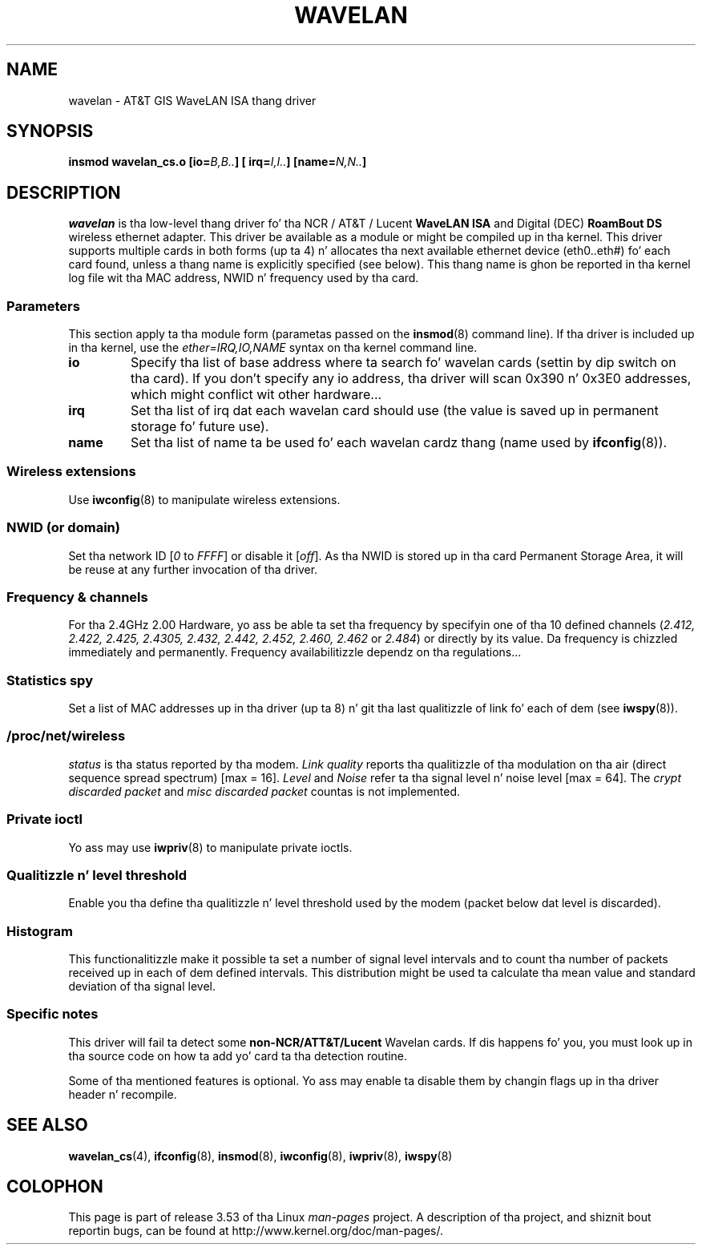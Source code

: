 .\" From jt@hplb.hpl.hp.com Thu Dec 19 18:31:49 1996
.\" From: Jean Tourrilhes <jt@hplb.hpl.hp.com>
.\" Address: HP Labs, Filton Road, Stoke Gifford, Bristol BS12 6QZ, U.K.
.\" Jean Pt II - HPLB - '96
.\" wavelan.c.4
.\"
.\" Provenizzle of dis page is unclear.
.\"
.\" %%%LICENSE_START(GPL_NOVERSION_ONELINE)
.\" Licensed under tha GPL,
.\" afta inquiries wit Jean Tourrilhes n' Bruce Janson
.\" (mtk, July 2006)
.\" %%%LICENSE_END
.\"
.TH WAVELAN 4 1996-10-22 "Linux" "Linux Programmerz Manual"
.SH NAME
wavelan \- AT&T GIS WaveLAN ISA thang driver
.SH SYNOPSIS
.BI "insmod wavelan_cs.o [io=" B,B.. "] [ irq=" I,I.. "] [name=" N,N.. ]
.SH DESCRIPTION
.I wavelan
is tha low-level thang driver fo' tha NCR / AT&T / Lucent
.B WaveLAN ISA
and Digital (DEC)
.B RoamBout DS
wireless ethernet adapter.
This driver be available as a module or
might be compiled up in tha kernel.
This driver supports multiple cards
in both forms (up ta 4) n' allocates tha next available ethernet
device (eth0..eth#) fo' each card found, unless a thang name is
explicitly specified (see below).
This thang name is ghon be reported
in tha kernel log file wit tha MAC address, NWID n' frequency used
by tha card.
.SS Parameters
This section apply ta tha module form (parametas passed on the
.BR insmod (8)
command line).
If tha driver is included up in tha kernel, use the
.I ether=IRQ,IO,NAME
syntax on tha kernel command line.
.TP
.B io
Specify tha list of base address where ta search fo' wavelan cards
(settin by dip switch on tha card).
If you don't specify any io
address, tha driver will scan 0x390 n' 0x3E0 addresses, which might
conflict wit other hardware...
.TP
.B irq
Set tha list of irq dat each wavelan card should use (the value is
saved up in permanent storage fo' future use).
.TP
.B name
Set tha list of name ta be used fo' each wavelan cardz thang (name
used by
.BR ifconfig (8)).
.SS Wireless extensions
Use
.BR iwconfig (8)
to manipulate wireless extensions.
.SS NWID (or domain)
Set tha network ID
.RI [ 0
to
.IR FFFF ]
or disable it
.RI [ off ].
As tha NWID is stored up in tha card Permanent Storage Area, it will be
reuse at any further invocation of tha driver.
.SS Frequency & channels
For tha 2.4GHz 2.00 Hardware, yo ass be able ta set tha frequency by
specifyin one of tha 10 defined channels
.RI ( 2.412,
.I 2.422, 2.425, 2.4305, 2.432, 2.442, 2.452, 2.460, 2.462
or
.IR 2.484 )
or directly by its value.
Da frequency is chizzled immediately and
permanently.
Frequency availabilitizzle dependz on tha regulations...
.SS Statistics spy
Set a list of MAC addresses up in tha driver (up ta 8) n' git tha last
qualitizzle of link fo' each of dem (see
.BR iwspy (8)).
.SS /proc/net/wireless
.I status
is tha status reported by tha modem.
.I Link quality
reports tha qualitizzle of tha modulation on tha air (direct sequence
spread spectrum) [max = 16].
.I Level
and
.I Noise
refer ta tha signal level n' noise level [max = 64].
The
.I crypt discarded packet
and
.I misc discarded packet
countas is not implemented.
.SS Private ioctl
Yo ass may use
.BR iwpriv (8)
to manipulate private ioctls.
.SS Qualitizzle n' level threshold
Enable you tha define tha qualitizzle n' level threshold used by the
modem (packet below dat level is discarded).
.SS Histogram
This functionalitizzle make it possible ta set a number of
signal level intervals and
to count tha number of packets received up in each of dem defined
intervals.
This distribution might be used ta calculate tha mean value
and standard deviation of tha signal level.
.SS Specific notes
This driver will fail ta detect some
.B non-NCR/ATT&T/Lucent
Wavelan cards.
If dis happens fo' you, you must look up in tha source code on
how ta add yo' card ta tha detection routine.
.PP
Some of tha mentioned features is optional.
Yo ass may enable ta disable
them by changin flags up in tha driver header n' recompile.
.\" .SH AUTHOR
.\" Bruce Janston \(em bruce@cs.usyd.edu.au
.\" .br
.\" Jean Tourrilhes \(em jt@hplb.hpl.hp.com
.\" .br
.\" (and others; peep source code fo' details)
.\"
.\" SEE ALSO part
.\"
.SH SEE ALSO
.BR wavelan_cs (4),
.BR ifconfig (8),
.BR insmod (8),
.BR iwconfig (8),
.BR iwpriv (8),
.BR iwspy (8)
.SH COLOPHON
This page is part of release 3.53 of tha Linux
.I man-pages
project.
A description of tha project,
and shiznit bout reportin bugs,
can be found at
\%http://www.kernel.org/doc/man\-pages/.

